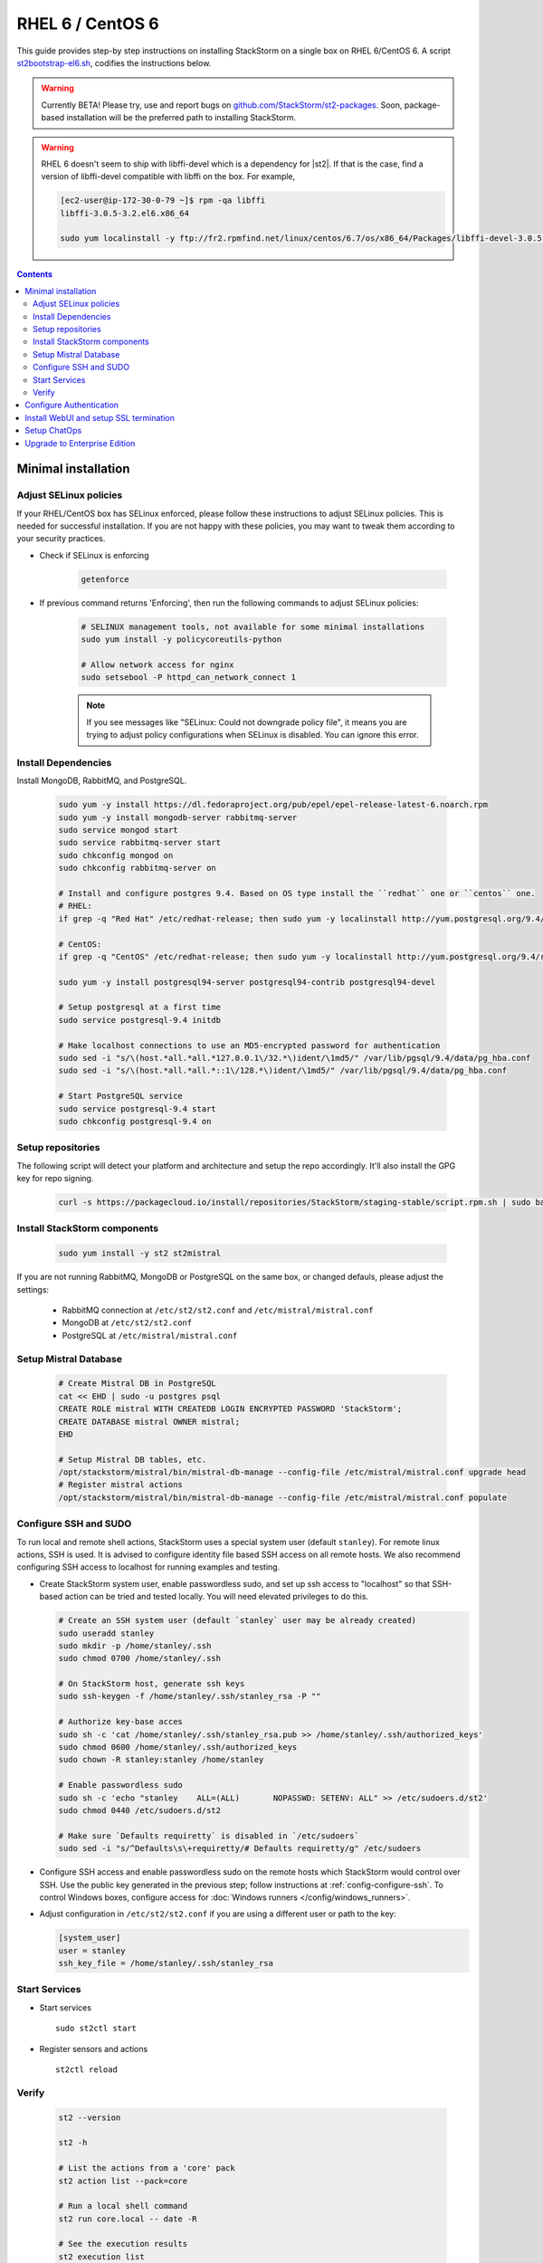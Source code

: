 RHEL 6 / CentOS 6
=================

This guide provides step-by step instructions on installing StackStorm on a single box on RHEL 6/CentOS 6.
A script `st2bootstrap-el6.sh <https://github.com/StackStorm/st2-packages/blob/master/scripts/st2bootstrap-el6.sh>`_,
codifies the instructions below.

.. warning :: Currently BETA! Please try, use and report bugs on
   `github.com/StackStorm/st2-packages <https://github.com/StackStorm/st2-packages/issues/new>`_.
   Soon, package-based installation will be
   the preferred path to installing StackStorm.

.. warning ::

    RHEL 6 doesn't seem to ship with libffi-devel which is a dependency for |st2|.
    If that is the case, find a version of libffi-devel compatible with libffi on the box.
    For example,

    .. code :: bash

      [ec2-user@ip-172-30-0-79 ~]$ rpm -qa libffi
      libffi-3.0.5-3.2.el6.x86_64

      sudo yum localinstall -y ftp://fr2.rpmfind.net/linux/centos/6.7/os/x86_64/Packages/libffi-devel-3.0.5-3.2.el6.x86_64.rpm

.. contents::


Minimal installation
--------------------

Adjust SELinux policies
~~~~~~~~~~~~~~~~~~~~~~~

If your RHEL/CentOS box has SELinux enforced, please follow these instructions to adjust SELinux
policies. This is needed for successful installation. If you are not happy with these policies,
you may want to tweak them according to your security practices.

* Check if SELinux is enforcing

    .. code-block:: bash

        getenforce

* If previous command returns 'Enforcing', then run the following commands to adjust SELinux policies:

    .. code-block:: bash

        # SELINUX management tools, not available for some minimal installations
        sudo yum install -y policycoreutils-python

        # Allow network access for nginx
        sudo setsebool -P httpd_can_network_connect 1

    .. note ::

      If you see messages like "SELinux: Could not downgrade policy file", it means
      you are trying to adjust policy configurations when SELinux is disabled. You can
      ignore this error.

Install Dependencies
~~~~~~~~~~~~~~~~~~~~

Install MongoDB, RabbitMQ, and PostgreSQL.

  .. code-block:: bash

    sudo yum -y install https://dl.fedoraproject.org/pub/epel/epel-release-latest-6.noarch.rpm
    sudo yum -y install mongodb-server rabbitmq-server
    sudo service mongod start
    sudo service rabbitmq-server start
    sudo chkconfig mongod on
    sudo chkconfig rabbitmq-server on

    # Install and configure postgres 9.4. Based on OS type install the ``redhat`` one or ``centos`` one.
    # RHEL:
    if grep -q "Red Hat" /etc/redhat-release; then sudo yum -y localinstall http://yum.postgresql.org/9.4/redhat/rhel-6-x86_64/pgdg-redhat94-9.4-2.noarch.rpm; fi

    # CentOS:
    if grep -q "CentOS" /etc/redhat-release; then sudo yum -y localinstall http://yum.postgresql.org/9.4/redhat/rhel-6-x86_64/pgdg-centos94-9.4-2.noarch.rpm; fi

    sudo yum -y install postgresql94-server postgresql94-contrib postgresql94-devel

    # Setup postgresql at a first time
    sudo service postgresql-9.4 initdb

    # Make localhost connections to use an MD5-encrypted password for authentication
    sudo sed -i "s/\(host.*all.*all.*127.0.0.1\/32.*\)ident/\1md5/" /var/lib/pgsql/9.4/data/pg_hba.conf
    sudo sed -i "s/\(host.*all.*all.*::1\/128.*\)ident/\1md5/" /var/lib/pgsql/9.4/data/pg_hba.conf

    # Start PostgreSQL service
    sudo service postgresql-9.4 start
    sudo chkconfig postgresql-9.4 on


Setup repositories
~~~~~~~~~~~~~~~~~~~

The following script will detect your platform and architecture and setup the repo accordingly. It'll also install the GPG key for repo signing.

  .. code-block:: bash

    curl -s https://packagecloud.io/install/repositories/StackStorm/staging-stable/script.rpm.sh | sudo bash


Install StackStorm components
~~~~~~~~~~~~~~~~~~~~~~~~~~~~~

  .. code-block:: bash

      sudo yum install -y st2 st2mistral


If you are not running RabbitMQ, MongoDB or PostgreSQL on the same box, or changed defauls,
please adjust the settings:

    * RabbitMQ connection at ``/etc/st2/st2.conf`` and ``/etc/mistral/mistral.conf``
    * MongoDB at ``/etc/st2/st2.conf``
    * PostgreSQL at ``/etc/mistral/mistral.conf``

Setup Mistral Database
~~~~~~~~~~~~~~~~~~~~~~

  .. code-block:: bash

    # Create Mistral DB in PostgreSQL
    cat << EHD | sudo -u postgres psql
    CREATE ROLE mistral WITH CREATEDB LOGIN ENCRYPTED PASSWORD 'StackStorm';
    CREATE DATABASE mistral OWNER mistral;
    EHD

    # Setup Mistral DB tables, etc.
    /opt/stackstorm/mistral/bin/mistral-db-manage --config-file /etc/mistral/mistral.conf upgrade head
    # Register mistral actions
    /opt/stackstorm/mistral/bin/mistral-db-manage --config-file /etc/mistral/mistral.conf populate

Configure SSH and SUDO
~~~~~~~~~~~~~~~~~~~~~~
To run local and remote shell actions, StackStorm uses a special system user (default ``stanley``).
For remote linux actions, SSH is used. It is advised to configure identity file based SSH access on all remote hosts. We also recommend configuring SSH access to localhost for running examples and testing.

* Create StackStorm system user, enable passwordless sudo, and set up ssh access to "localhost" so that SSH-based action can be tried and tested locally. You will need elevated privileges to do this.

  .. code-block:: bash

    # Create an SSH system user (default `stanley` user may be already created)
    sudo useradd stanley
    sudo mkdir -p /home/stanley/.ssh
    sudo chmod 0700 /home/stanley/.ssh

    # On StackStorm host, generate ssh keys
    sudo ssh-keygen -f /home/stanley/.ssh/stanley_rsa -P ""

    # Authorize key-base acces
    sudo sh -c 'cat /home/stanley/.ssh/stanley_rsa.pub >> /home/stanley/.ssh/authorized_keys'
    sudo chmod 0600 /home/stanley/.ssh/authorized_keys
    sudo chown -R stanley:stanley /home/stanley

    # Enable passwordless sudo
    sudo sh -c 'echo "stanley    ALL=(ALL)       NOPASSWD: SETENV: ALL" >> /etc/sudoers.d/st2'
    sudo chmod 0440 /etc/sudoers.d/st2

    # Make sure `Defaults requiretty` is disabled in `/etc/sudoers`
    sudo sed -i "s/^Defaults\s\+requiretty/# Defaults requiretty/g" /etc/sudoers

* Configure SSH access and enable passwordless sudo on the remote hosts which StackStorm would control
  over SSH. Use the public key generated in the previous step; follow instructions at :ref:`config-configure-ssh`.
  To control Windows boxes, configure access for :doc:`Windows runners </config/windows_runners>`.

* Adjust configuration in ``/etc/st2/st2.conf`` if you are using a different user or path to the key:

  .. sourcecode:: ini

    [system_user]
    user = stanley
    ssh_key_file = /home/stanley/.ssh/stanley_rsa

Start Services
~~~~~~~~~~~~~~
* Start services ::

    sudo st2ctl start

* Register sensors and actions ::

    st2ctl reload

Verify
~~~~~~

  .. code-block:: bash

    st2 --version

    st2 -h

    # List the actions from a 'core' pack
    st2 action list --pack=core

    # Run a local shell command
    st2 run core.local -- date -R

    # See the execution results
    st2 execution list

    # Fire a remote comand via SSH (Requires passwordless SSH)
    st2 run core.remote hosts='localhost' -- uname -a

    # Install a pack
    st2 run packs.install packs=st2

Use the supervisor script to manage |st2| services: ::

    st2ctl start|stop|status|restart|restart-component|reload|clean


-----------------

At this point you have a minimal working installation, and can happily play with StackStorm:
follow :doc:`/start` tutorial, :ref:`deploy examples <start-deploy-examples>`, explore and install packs from `st2contrib`_.

But there is no joy without WebUI, no security without SSL termination, no fun without ChatOps, and no money without Enterprise edition. Read on, move on!

-----------------

Configure Authentication
------------------------

Reference deployment uses File Based auth provider for simplicity. Refer to :doc:`/authentication` to configure and use PAM or LDAP autentication backends. To set up authentication with File Based provider:

* Create a user with a password:

  .. code-block:: bash

    # Install htpasswd utility if you don't have it
    sudo yum -y install httpd-tools
    # Create a user record in a password file.
    sudo htpasswd -bs /etc/st2/htpasswd test Ch@ngeMe

* Enable and configure auth in ``/etc/st2/st2.conf``:

  .. sourcecode:: ini

    [auth]
    # ...
    enabled = True
    backend = flat_file
    backend_kwargs = {"file_path": "/etc/st2/htpasswd"}
    # ...

* Restart the st2api service: ::

    sudo st2ctl restart-component st2api

* Authenticate, export the token for st2 CLI, and check that it works:

  .. code-block:: bash

    # Get an auth token and use in CLI or API
    st2 auth test

    # A shortcut to authenticate and export the token
    export ST2_AUTH_TOKEN=$(st2 auth test -p Ch@ngeMe -t)

    # Check that it works
    st2 action list

Check out :doc:`/cli` to learn convinient ways to authenticate via CLI.

Install WebUI and setup SSL termination
---------------------------------------
`NGINX <http://nginx.org/>`_ is used to serve WebUI static files, redirect HTTP to HTTPS,
provide SSL termination for HTTPS, and reverse-proxy st2auth and st2api API endpoints.
To set it up: install `st2web` and `nginx`, generate certificates or place your existing
certificates under ``/etc/ssl/st2``, and configure nginx with StackStorm's supplied
:github_st2:`site config file st2.conf<conf/nginx/st2.conf>`.

  .. code-block:: bash

    # Install st2web and nginx
    sudo yum -y install st2web nginx

    # Generate self-signed certificate or place your existing certificate under /etc/ssl/st2
    sudo mkdir -p /etc/ssl/st2

    sudo openssl req -x509 -newkey rsa:2048 -keyout /etc/ssl/st2/st2.key -out /etc/ssl/st2/st2.crt \
    -days 365 -nodes -subj "/C=US/ST=California/L=Palo Alto/O=StackStorm/OU=Information \
    Technology/CN=$(hostname)"

    # Copy and enable StackStorm's supplied config file
    sudo cp /usr/share/doc/st2/conf/nginx/st2.conf /etc/nginx/conf.d/

    # Disable default_server configuration in existing /etc/nginx/nginx.conf
    sudo sed -i 's/default_server//g' /etc/nginx/conf.d/default.conf

    sudo service nginx restart
    sudo chkconfig nginx on

If you modify ports, or url paths in nginx configuration, make correspondent chagnes in st2web
configuration at ``/opt/stackstorm/static/webui/config.js``.

Use your browser to connect to ``https://${ST2_HOSTNAME}`` and login to the WebUI.

Setup ChatOps
-------------

.. warning :: Our current chatops installation story is docker based and docker cannot be installed on RHEL 6 / CentOS 6 because of 2.6 kernel. However, we are working on native chatops packages for these distros.

Upgrade to Enterprise Edition
-----------------------------
Enterprise Edition is deployed as an addition on top of StackStorm. Detailed instructions coming up soon.
If you are an Enterprise customer, reach out to support@stackstorm.com and we provide the instructions.
